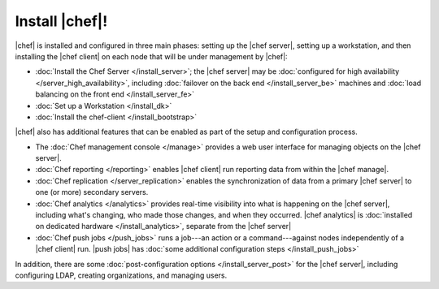 =====================================================
Install |chef|!
=====================================================

|chef| is installed and configured in three main phases: setting up the |chef server|, setting up a workstation, and then installing the |chef client| on each node that will be under management by |chef|:

* :doc:`Install the Chef Server </install_server>`; the |chef server| may be :doc:`configured for high availability </server_high_availability>`, including :doc:`failover on the back end </install_server_be>` machines and :doc:`load balancing on the front end </install_server_fe>`
* :doc:`Set up a Workstation </install_dk>`
* :doc:`Install the chef-client </install_bootstrap>`

|chef| also has additional features that can be enabled as part of the setup and configuration process. 

* The :doc:`Chef management console </manage>` provides a web user interface for managing objects on the |chef server|.
* :doc:`Chef reporting </reporting>` enables |chef client| run reporting data from within the |chef manage|.
* :doc:`Chef replication </server_replication>` enables the synchronization of data from a primary |chef server| to one (or more) secondary servers.
* :doc:`Chef analytics </analytics>` provides real-time visibility into what is happening on the |chef server|, including what's changing, who made those changes, and when they occurred. |chef analytics| is :doc:`installed on dedicated hardware </install_analytics>`, separate from the |chef server|
* :doc:`Chef push jobs </push_jobs>` runs a job---an action or a command---against nodes independently of a |chef client| run. |push jobs| has :doc:`some additional configuration steps </install_push_jobs>`

In addition, there are some :doc:`post-configuration options </install_server_post>` for the |chef server|, including configuring LDAP, creating organizations, and managing users.
